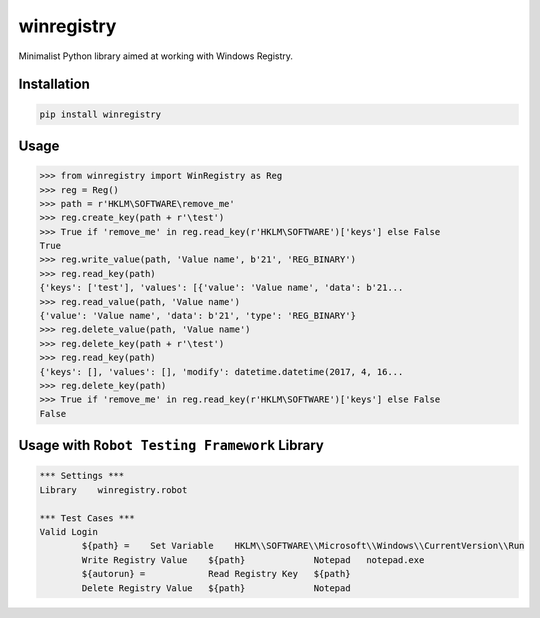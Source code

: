 winregistry
===========

.. image:: https://badge.fury.io/py/winregistry.svg
    :target: https://badge.fury.io/py/winregistry

Minimalist Python library aimed at working with Windows Registry.

Installation
------------

.. code-block:: bash

    pip install winregistry

Usage
-----

.. code-block:: python

    >>> from winregistry import WinRegistry as Reg
    >>> reg = Reg()
    >>> path = r'HKLM\SOFTWARE\remove_me'
    >>> reg.create_key(path + r'\test')
    >>> True if 'remove_me' in reg.read_key(r'HKLM\SOFTWARE')['keys'] else False
    True
    >>> reg.write_value(path, 'Value name', b'21', 'REG_BINARY')
    >>> reg.read_key(path)
    {'keys': ['test'], 'values': [{'value': 'Value name', 'data': b'21...
    >>> reg.read_value(path, 'Value name')
    {'value': 'Value name', 'data': b'21', 'type': 'REG_BINARY'}
    >>> reg.delete_value(path, 'Value name')
    >>> reg.delete_key(path + r'\test')
    >>> reg.read_key(path)
    {'keys': [], 'values': [], 'modify': datetime.datetime(2017, 4, 16...
    >>> reg.delete_key(path)
    >>> True if 'remove_me' in reg.read_key(r'HKLM\SOFTWARE')['keys'] else False
    False

Usage with ``Robot Testing Framework`` Library
----------------------------------------------

.. code-block:: robotframework

    *** Settings ***
    Library    winregistry.robot

    *** Test Cases ***
    Valid Login
            ${path} =    Set Variable    HKLM\\SOFTWARE\\Microsoft\\Windows\\CurrentVersion\\Run  
            Write Registry Value    ${path}             Notepad   notepad.exe                
            ${autorun} =            Read Registry Key   ${path}                              
            Delete Registry Value   ${path}             Notepad                              
